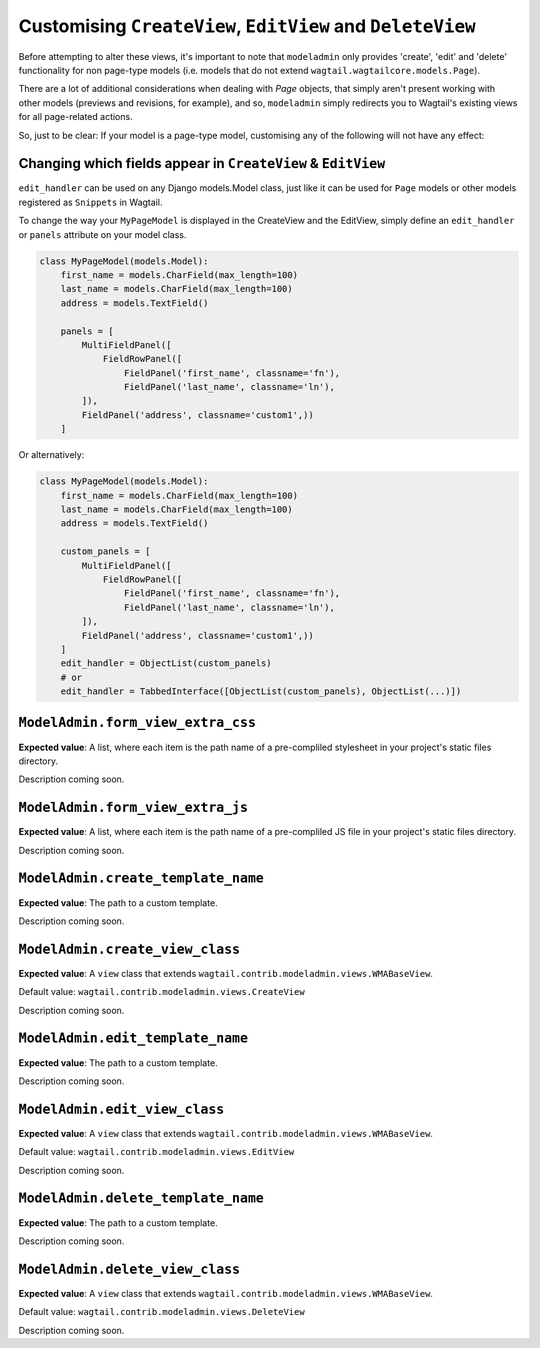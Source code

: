 
.. _modeladmin_other_view_customisation:

===========================================================
Customising ``CreateView``, ``EditView`` and ``DeleteView``
===========================================================

Before attempting to alter these views, it's important to note that 
``modeladmin`` only provides 'create', 'edit' and 'delete' functionality for
non page-type models (i.e. models that do not extend 
``wagtail.wagtailcore.models.Page``).

There are a lot of additional considerations when dealing with `Page`
objects, that simply aren't present working with other models (previews and
revisions, for example), and so, ``modeladmin`` simply redirects you to
Wagtail's existing views for all page-related actions.

So, just to be clear: If your model is a page-type model, customising any of
the following will not have any effect:

.. _modeladmin_edit_handler_customisation:

-------------------------------------------------------------
Changing which fields appear in ``CreateView`` & ``EditView``
-------------------------------------------------------------

``edit_handler`` can be used on any Django models.Model class, just like it
can be used for ``Page`` models or other models registered as ``Snippets`` in
Wagtail.

To change the way your ``MyPageModel`` is displayed in the CreateView and the
EditView, simply define an ``edit_handler`` or ``panels`` attribute on your
model class.

.. code-block:: python

    class MyPageModel(models.Model):
        first_name = models.CharField(max_length=100)
        last_name = models.CharField(max_length=100)
        address = models.TextField()
        
        panels = [
            MultiFieldPanel([
                FieldRowPanel([
                    FieldPanel('first_name', classname='fn'),
                    FieldPanel('last_name', classname='ln'),
            ]),
            FieldPanel('address', classname='custom1',))
        ]

Or alternatively:

.. code-block:: python

    class MyPageModel(models.Model):
        first_name = models.CharField(max_length=100)
        last_name = models.CharField(max_length=100)
        address = models.TextField()
        
        custom_panels = [
            MultiFieldPanel([
                FieldRowPanel([
                    FieldPanel('first_name', classname='fn'),
                    FieldPanel('last_name', classname='ln'),
            ]),
            FieldPanel('address', classname='custom1',))
        ]
        edit_handler = ObjectList(custom_panels)
        # or
        edit_handler = TabbedInterface([ObjectList(custom_panels), ObjectList(...)])

.. _modeladmin_form_view_extra_css:

----------------------------------
``ModelAdmin.form_view_extra_css``
----------------------------------

**Expected value**: A list, where each item is the path name of a pre-compliled
stylesheet in your project's static files directory.

Description coming soon.

.. _modeladmin_form_view_extra_js:

----------------------------------
``ModelAdmin.form_view_extra_js``
----------------------------------

**Expected value**: A list, where each item is the path name of a pre-compliled
JS file in your project's static files directory.

Description coming soon.

.. _modeladmin_create_template_name:

-----------------------------------
``ModelAdmin.create_template_name``
-----------------------------------

**Expected value**: The path to a custom template.

Description coming soon.

.. _modeladmin_create_view_class:

-----------------------------------
``ModelAdmin.create_view_class``
-----------------------------------

**Expected value**: A ``view`` class that extends 
``wagtail.contrib.modeladmin.views.WMABaseView``.

Default value: ``wagtail.contrib.modeladmin.views.CreateView``

Description coming soon.

.. _modeladmin_edit_template_name:

-----------------------------------
``ModelAdmin.edit_template_name``
-----------------------------------

**Expected value**: The path to a custom template.

Description coming soon.

.. _modeladmin_edit_view_class:

-----------------------------------
``ModelAdmin.edit_view_class``
-----------------------------------

**Expected value**: A ``view`` class that extends 
``wagtail.contrib.modeladmin.views.WMABaseView``.

Default value: ``wagtail.contrib.modeladmin.views.EditView``

Description coming soon.

.. _modeladmin_delete_template_name:

-----------------------------------
``ModelAdmin.delete_template_name``
-----------------------------------

**Expected value**: The path to a custom template.

Description coming soon.

.. _modeladmin_delete_view_class:

-----------------------------------
``ModelAdmin.delete_view_class``
-----------------------------------

**Expected value**: A ``view`` class that extends 
``wagtail.contrib.modeladmin.views.WMABaseView``.

Default value: ``wagtail.contrib.modeladmin.views.DeleteView``

Description coming soon.
